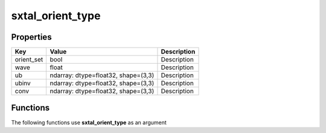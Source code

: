 #################
sxtal_orient_type
#################


Properties
----------
.. list-table::
   :header-rows: 1

   * - Key
     - Value
     - Description
   * - orient_set
     - bool
     - Description
   * - wave
     - float
     - Description
   * - ub
     - ndarray: dtype=float32, shape=(3,3)
     - Description
   * - ubinv
     - ndarray: dtype=float32, shape=(3,3)
     - Description
   * - conv
     - ndarray: dtype=float32, shape=(3,3)
     - Description

Functions
---------
The following functions use **sxtal_orient_type** as an argument
